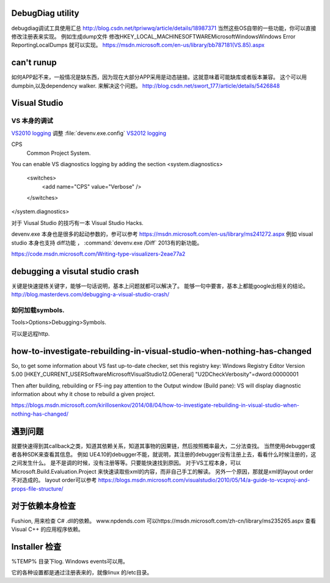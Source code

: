 DebugDiag utility
=================

debugdiag调试工具使用汇总  http://blog.csdn.net/tpriwwq/article/details/18987371
当然这些OS自带的一些功能，你可以直接修改注册表来实现。
例如生成dump文件 修改HKEY_LOCAL_MACHINE\SOFTWARE\Microsoft\Windows\Windows Error Reporting\LocalDumps 就可以实现。
https://msdn.microsoft.com/en-us/library/bb787181(VS.85).aspx


can't runup
===========

如何APP起不来，一般情况是缺东西，因为现在大部分APP采用是动态链接。这就意味着可能缺库或者版本兼容。
这个可以用 dumpbin,以及dependency walker. 来解决这个问题。
http://blog.csdn.net/swort_177/article/details/5426848

Visual Studio
=============


VS 本身的调试
-------------
`VS2010 logging <http://blogs.msdn.com/b/vsproject/archive/2009/07/21/enable-c-project-system-logging.aspx (VS 2010)>`_ 
调整 :file:`devenv.exe.config` 
`VS2012 logging <http://blogs.msdn.com/b/andrewarnottms/archive/2012/06/07/enable-c-and-javascript-project-system-tracing.aspx>`_ 

CPS
  Common Project System.

You can enable VS diagnostics logging by adding the section
<system.diagnostics>
  <switches>
    <add name="CPS" value="Verbose" />
  </switches>
</system.diagnostics>
  

对于 Viusal Studio 的技巧有一本 Visual Studio Hacks. 

devenv.exe 本身也是很多的起动参数的，参可以参考 https://msdn.microsoft.com/en-us/library/ms241272.aspx
例如 visual studio 本身也支持 diff功能 ， :command:`devenv.exe /Diff` 2013有的新功能。

https://code.msdn.microsoft.com/Writing-type-visualizers-2eae77a2

debugging a visutal studio crash
=================================

关键是快速提练关键字，能够一句话说明，基本上问题就都可以解决了。 能够一句中要害，基本上都能google出相关的结论。
http://blog.masterdevs.com/debugging-a-visual-studio-crash/



如何加载symbols.
----------------
Tools>Options>Debugging>Symbols.

可以是远程http.

how-to-investigate-rebuilding-in-visual-studio-when-nothing-has-changed
========================================================================

So, to get some information about VS fast up-to-date checker, set this registry key:
Windows Registry Editor Version 5.00
[HKEY_CURRENT_USER\Software\Microsoft\VisualStudio\12.0\General]
"U2DCheckVerbosity"=dword:00000001

Then after building, rebuilding or F5-ing pay attention to the Output window (Build pane):
VS will display diagnostic information about why it chose to rebuild a given project.

https://blogs.msdn.microsoft.com/kirillosenkov/2014/08/04/how-to-investigate-rebuilding-in-visual-studio-when-nothing-has-changed/


遇到问题
========

就要快速得到其callback之类，知道其依赖关系，知道其事物的因果链，然后按照概率最大，二分法查找。
当然使用debugger或者各种SDK来查看其信息。
例如 UE4.10的debugger不能，就说明，其注册的debugger没有注册上去，看看什么时候注册的，这之间发生什么。
是不是调的时候，没有注册等等。只要能快速找到原因。
对于VS工程本身，可以Microsoft.Build.Evaluation.Project 来快速读取些xml的内容，而非自己手工的解读。
另外一个原因，那就是xml的layout order不对造成的。 layout order可以参考
https://blogs.msdn.microsoft.com/visualstudio/2010/05/14/a-guide-to-vcxproj-and-props-file-structure/


对于依赖本身检查
================

Fushion, 用来检查 C# .dll的依赖。
www.npdends.com 可以https://msdn.microsoft.com/zh-cn/library/ms235265.aspx 查看Visual C++ 的应用程序依赖。

Installer 检查
==============

%TEMP% 目录下log.
Windows events可以用。

它的各种设置都是通过注册表来的，就像linux 的/etc目录。




